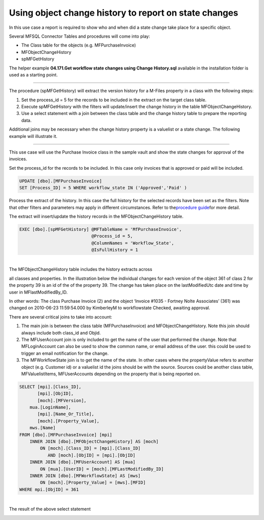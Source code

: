 Using object change history to report on state changes
======================================================

In this use case a report is required to show who and when did a state
change take place for a specific object.

Several MFSQL Connector Tables and procedures will come into play:

-  The Class table for the objects (e.g. MFPurchaseInvoice)

-  MFObjectChangeHistory

-  spMFGetHistory

The helper example **04.171.Get workflow state changes using Change
History.sql** available in the installation folder is used as a starting
point.

--------------

The procedure (spMFGetHistory) will extract the version history for a
M-Files property in a class with the following steps:

#. Set the process\_id = 5 for the records to be included in the extract
   on the target class table.

#. Execute spMFGetHistory with the filters will update/insert the change
   history in the table MFObjectChangeHistory.

#. Use a select statement with a join between the class table and the
   change history table to prepare the reporting data.

Additional joins may be necessary when the change history property is a
valuelist or a state change. The following example will illustrate it.

--------------

This use case will use the Purchase Invoice class in the sample vault
and show the state changes for approval of the invoices.

Set the process\_id for the records to be included. In this case only
invoices that is approved or paid will be included.

.. code:: sql

    UPDATE [dbo].[MFPurchaseInvoice]
    SET [Process_ID] = 5 WHERE workflow_state IN ('Approved','Paid' )

Process the extract of the history. In this case the full history for
the selected records have been set as the filters. Note that other
filters and parameters may apply in different circumstances. Refer to
the\ `procedure
guide <https://lamininsolutions.atlassian.net/wiki/spaces/MFSQL/pages/64454660/spMFGetHistory+for+Class+Object+change+history>`__\ for
more detail.

The extract will insert/update the history records in the
MFObjectChangeHistory table.

.. code:: sql

    EXEC [dbo].[spMFGetHistory] @MFTableName = 'MfPurchaseInvoice',
                                @Process_id = 5,
                                @ColumnNames = 'Workflow_State',
                                @IsFullHistory = 1

| 
| The MFObjectChangeHistory table includes the history extracts across
all classes and properties. In the illustration below the individual
changes for each version of the object 361 of class 2 for the property
39 is an id of the of the property 39. The change has taken place on the
lastModifiedUtc date and time by user in MFlastModifiedBy\_ID.

In other words: The class Purchase Invoice (2) and the object ‘Invoice
#1035 - Fortney Nolte Associates’ (361) was changed on 2010-06-23
11:59:54.000 by KimberleyM to workflowstate Checked, awaiting approval.

|image0|

There are several critical joins to take into account:

#. The main join is between the class table (MFPurchaseInvoice) and
   MFObjectChangeHistory. Note this join should always include both
   class\_id and Objid.

#. The MFUserAccount join is only included to get the name of the user
   that performed the change. Note that MFLoginAccount can also be used
   to show the common name, or email address of the user. this could be
   used to trigger an email notification for the change.

#. The MFWorkflowState join is to get the name of the state. In other
   cases where the propertyValue refers to another object (e.g. Customer
   id) or a valuelist id the joins should be with the source. Sources
   could be another class table, MFValuelistItems, MFUserAccounts
   depending on the property that is being reported on.

.. code:: sql

    SELECT [mpi].[Class_ID],
           [mpi].[ObjID],
           [moch].[MFVersion],
        mua.[LoginName],
           [mpi].[Name_Or_Title],
           [moch].[Property_Value],
        mws.[Name]
    FROM [dbo].[MFPurchaseInvoice] [mpi]
        INNER JOIN [dbo].[MFObjectChangeHistory] AS [moch]
            ON [moch].[Class_ID] = [mpi].[Class_ID]
               AND [moch].[ObjID] = [mpi].[ObjID]
        INNER JOIN [dbo].[MFUserAccount] AS [mua]
            ON [mua].[UserID] = [moch].[MFLastModifiedBy_ID]
        INNER JOIN [dbo].[MFWorkflowState] AS [mws]
            ON [moch].[Property_Value] = [mws].[MFID]
    WHERE mpi.[ObjID] = 361 

| 
| The result of the above select statement

|image1|

.. |image0| image:: img_1.jpg
.. |image1| image:: img_2.jpg
